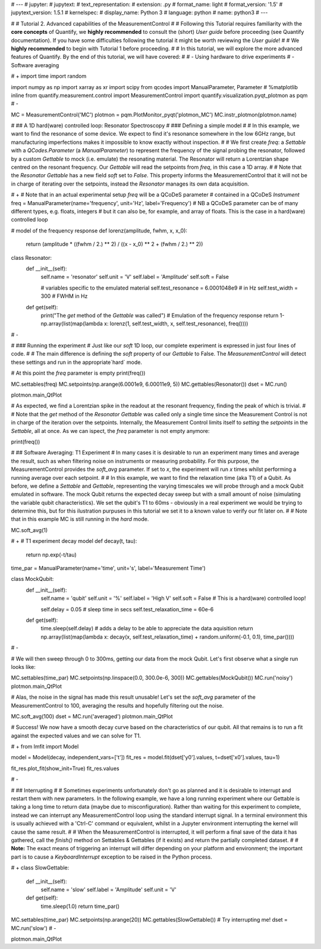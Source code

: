 # ---
# jupyter:
#   jupytext:
#     text_representation:
#       extension: .py
#       format_name: light
#       format_version: '1.5'
#       jupytext_version: 1.5.1
#   kernelspec:
#     display_name: Python 3
#     language: python
#     name: python3
# ---

# # Tutorial 2. Advanced capabilities of the MeasurementControl
#
# Following this Tutorial requires familiarity with the **core concepts** of Quantify, we **highly recommended** to consult the (short) *User guide* before proceeding (see Quantify documentation). If you have some difficulties following the tutorial it might be worth reviewing the *User guide*!
#
# We **highly recommended** to begin with Tutorial 1 before proceeding.
#
# In this tutorial, we will explore the more advanced features of Quantify. By the end of this tutorial, we will have covered:
#
# - Using hardware to drive experiments
# - Software averaging

# +
import time
import random

import numpy as np
import xarray as xr
import scipy
from qcodes import ManualParameter, Parameter
# %matplotlib inline
from quantify.measurement.control import MeasurementControl
import quantify.visualization.pyqt_plotmon as pqm
# -

MC = MeasurementControl('MC')
plotmon = pqm.PlotMonitor_pyqt('plotmon_MC')
MC.instr_plotmon(plotmon.name)

# ## A 1D hard(ware) controlled loop: Resonator Spectroscopy
# ### Defining a simple model
#
# In this example, we want to find the resonance of some device. We expect to find it's resonance somewhere in the low 6GHz range, but manufacturing imperfections makes it impossible to know exactly without inspection.
#
# We first create `freq`: a `Settable` with a `QCodes.Parameter` (a `ManualParameter`) to represent the frequency of the signal probing the resonator, followed by a custom `Gettable` to mock (i.e. emulate) the resonating material. The Resonator will return a Lorentzian shape centred on the resonant frequency. Our `Gettable` will read the setpoints from `freq`, in this case a 1D array.
#
# Note that the `Resonator` `Gettable` has a new field `soft` set to `False`. This property informs the MeasurementControl that it will not be in charge of iterating over the setpoints, instead the `Resonator` manages its own data acquisition.

# +
# Note that in an actual experimental setup `freq` will be a QCoDeS parameter
# contained in a QCoDeS `Instrument`
freq = ManualParameter(name='frequency', unit='Hz', label='Frequency')
# NB a QCoDeS parameter can be of many different types, e.g. floats, integers
# but it can also be, for example, and array of floats. This is the case in a hard(ware) controlled loop

# model of the frequency response
def lorenz(amplitude, fwhm, x, x_0):
    return (amplitude * ((fwhm / 2.) ** 2) / ((x - x_0) ** 2 + (fwhm / 2.) ** 2))


class Resonator:
    def __init__(self):
        self.name = 'resonator'
        self.unit = 'V'
        self.label = 'Amplitude'
        self.soft = False
        
        # variables specific to the emulated material
        self.test_resonance = 6.0001048e9 # in Hz
        self.test_width = 300 # FWHM in Hz

    def get(self):
        print("The `get` method of the `Gettable` was called")
        # Emulation of the frequency response
        return 1-np.array(list(map(lambda x: lorenz(1, self.test_width, x, self.test_resonance), freq())))



# -

# ### Running the experiment
# Just like our `soft` 1D loop, our complete experiment is expressed in just four lines of code.
#
# The main difference is defining the `soft` property of our `Gettable` to False. The `MeasurementControl` will detect these settings and run in the appropriate`hard` mode.

# At this point the `freq` parameter is empty
print(freq())

MC.settables(freq)
MC.setpoints(np.arange(6.0001e9, 6.00011e9, 5))
MC.gettables(Resonator())
dset = MC.run()

plotmon.main_QtPlot

# As expected, we find a Lorentzian spike in the readout at the resonant frequency, finding the peak of which is trivial.
#
# Note that the `get` method of the `Resonator` `Gettable` was called only a single time since the Measurement Control is not in charge of the iteration over the setpoints. Internally, the Measurement Control limits itself to *setting* the `setpoints` in the `Settable`, all at once. As we can ispect, the `freq` parameter is not empty anymore:

print(freq())

# ## Software Averaging: T1 Experiment
# In many cases it is desirable to run an experiment many times and average the result, such as when filtering noise on instruments or measuring probability. For this purpose, the MeasurementControl provides the `soft_avg` parameter. If set to *x*, the experiment will run *x* times whilst performing a running average over each setpoint.
#
# In this example, we want to find the relaxation time (aka T1) of a Qubit. As before, we define a `Settable` and `Gettable`, representing the varying timescales we will probe through and a mock Qubit emulated in software. The mock Qubit returns the expected decay sweep but with a small amount of noise (simulating the variable qubit characteristics). We set the qubit's T1 to 60ms - obviously in a real experiment we would be trying to determine this, but for this ilustration purpuses in this tutorial we set it to a known value to verify our fit later on.
#
# Note that in this example MC is still running in the `hard` mode.

MC.soft_avg(1)


# +
# T1 experiment decay model
def decay(t, tau):
    return np.exp(-t/tau)

time_par = ManualParameter(name='time', unit='s', label='Measurement Time')

class MockQubit:
    def __init__(self):
        self.name = 'qubit'
        self.unit = '%'
        self.label = 'High V'
        self.soft = False # This is a hard(ware) controlled loop!
        
        self.delay = 0.05 # sleep time in secs
        self.test_relaxation_time = 60e-6

    def get(self):
        time.sleep(self.delay) # adds a delay to be able to appreciate the data aquisition
        return np.array(list(map(lambda x: decay(x, self.test_relaxation_time) + random.uniform(-0.1, 0.1), time_par())))



# -

# We will then sweep through 0 to 300ms, getting our data from the mock Qubit. Let's first observe what a single run looks like:

MC.settables(time_par)
MC.setpoints(np.linspace(0.0, 300.0e-6, 300))
MC.gettables(MockQubit())
MC.run('noisy')
plotmon.main_QtPlot

# Alas, the noise in the signal has made this result unusable! Let's set the `soft_avg` parameter of the MeasurementControl to 100, averaging the results and hopefully filtering out the noise.

MC.soft_avg(100)
dset = MC.run('averaged')
plotmon.main_QtPlot

# Success! We now have a smooth decay curve based on the characteristics of our qubit. All that remains is to run a fit against the expected values and we can solve for T1.

# +
from lmfit import Model

model = Model(decay, independent_vars=['t'])
fit_res = model.fit(dset['y0'].values, t=dset['x0'].values, tau=1)

fit_res.plot_fit(show_init=True)
fit_res.values


# -

# ## Interrupting
#
# Sometimes experiments unfortunately don't go as planned and it is desirable to interrupt and restart them with new parameters. In the following example, we have a long running experiment where our Gettable is taking a long time to return data (maybe due to misconfiguration). Rather than waiting for this experiment to complete, instead we can interrupt any MeasurementControl loop using the standard interrupt signal. In a terminal environment this is usually achieved with a 'Ctrl-C' command or equivalent, whilst in a Jupyter environment interrupting the kernel will cause the same result.
#
# When the MeasurementControl is interrupted, it will perform a final save of the data it has gathered, call the `finish()` method on Settables & Gettables (if it exists) and return the partially completed dataset.
#
# **Note:** The exact means of triggering an interrupt will differ depending on your platform and environment; the important part is to cause a `KeyboardInterrupt` exception to be raised in the Python process.

# +
class SlowGettable:
    def __init__(self):
        self.name = 'slow'
        self.label = 'Amplitude'
        self.unit = 'V'
        
    def get(self):
        time.sleep(1.0)
        return time_par()


MC.settables(time_par)
MC.setpoints(np.arange(20))
MC.gettables(SlowGettable())
# Try interrupting me!
dset = MC.run('slow')
# -

plotmon.main_QtPlot


